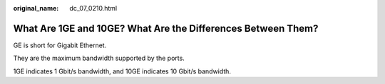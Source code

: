 :original_name: dc_07_0210.html

.. _dc_07_0210:

What Are 1GE and 10GE? What Are the Differences Between Them?
=============================================================

GE is short for Gigabit Ethernet.

They are the maximum bandwidth supported by the ports.

1GE indicates 1 Gbit/s bandwidth, and 10GE indicates 10 Gbit/s bandwidth.
